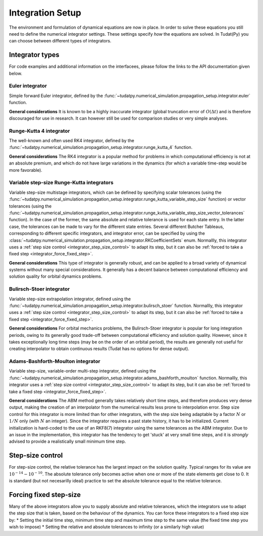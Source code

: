 .. _integrator_setup:

Integration Setup
=================

The environment and formulation of dynamical equations are now in place. In order to solve these equations
you still need to define the numerical integrator settings. These settings specify *how* the equations are solved.
In Tudat(Py) you can choose between different types of integrators.

Integrator types
----------------

For code examples and additional information on the interfacees, please follow the links to the API documentation given below.

Euler integrator
^^^^^^^^^^^^^^^^

Simple forward Euler integrator, defined by the :func:`~tudatpy.numerical_simulation.propagation_setup.integrator.euler` function.

**General considerations** It is known to be a highly inaccurate integrator (global truncation error of :math:`O(\Delta t)` and is
therefore discouraged for use in research. It can however still be used for comparison studies or very simple analyses.


Runge-Kutta 4 integrator
^^^^^^^^^^^^^^^^^^^^^^^^

The well-known and often used RK4 integrator, defined by the :func:`~tudatpy.numerical_simulation.propagation_setup.integrator.runge_kutta_4` function.

**General considerations** The RK4 integrator is a popular method for problems in which computational efficiency is not
at an absolute premium, and which do not have large variations in the dynamics (for which a variable time-step would be more favorable).

Variable step-size Runge-Kutta integrators
^^^^^^^^^^^^^^^^^^^^^^^^^^^^^^^^^^^^^^^^^^

Variable step-size multistage integrators, which can be defined by specifying scalar tolerances
(using the :func:`~tudatpy.numerical_simulation.propagation_setup.integrator.runge_kutta_variable_step_size` function) or vector
tolerances (using the :func:`~tudatpy.numerical_simulation.propagation_setup.integrator.runge_kutta_variable_step_size_vector_tolerances` function).
In the case of the former, the same absolute and relative tolerance is used for each state entry. In the latter case, the tolerances
can be made to vary for the different state entries. Several different Butcher Tableaus, corresponding to different
specific integrators, and integrator error, can be specified by using the :class:`~tudatpy.numerical_simulation.propagation_setup.integrator.RKCoefficientSets` enum.
Normallly, this integrator uses a :ref:`step size control <integrator_step_size_control>` to adapt its step, but it can also
be :ref:`forced to take a fixed step <integrator_force_fixed_step>`.

**General considerations** This type of integrator is generally robust, and can be applied to a broad variety of dynamical systems
without many special considerations. It generally has a decent balance between computational efficiency and solution quality for
orbital dynamics problems.

Bulirsch-Stoer integrator
^^^^^^^^^^^^^^^^^^^^^^^^^

Variable step-size extrapolation integrator, defined using the :func:`~tudatpy.numerical_simulation.propagation_setup.integrator.bulirsch_stoer` function.
Normallly, this integrator uses a :ref:`step size control <integrator_step_size_control>` to adapt its step, but it can also
be :ref:`forced to take a fixed step <integrator_force_fixed_step>`.

**General considerations** For orbital mechanics problems, the Bulirsch-Stoer integrator is popular for long integration
periods, owing to its generally good trade-off between computational efficiency and solution quality. However, since it
takes exceptionally long time steps (may be on the order of an orbital period), the results are generally not useful
for creating interpolator to obtain continuous results (Tudat has no options for dense output).

Adams-Bashforth-Moulton integrator
^^^^^^^^^^^^^^^^^^^^^^^^^^^^^^^^^^

Variable step-size, variable-order multi-step integrator, defined using the :func:`~tudatpy.numerical_simulation.propagation_setup.integrator.adams_bashforth_moulton` function.
Normallly, this integrator uses a :ref:`step size control <integrator_step_size_control>` to adapt its step, but it can also
be :ref:`forced to take a fixed step <integrator_force_fixed_step>`.

**General considerations** The ABM method generally takes relatively short time steps, and therefore produces very dense
output, making the creation of an interpolator from the numerical results less prone to interpolation error. Step size
control for this integrator is more limited than for other integrators, with the step size being adaptable by a factor
:math:`N` or :math:`1/N` only (with :math:`N` an integer). Since the integrator requires a past state history, it has to
be initialized. Current initialization is hard-coded to the use of an RKF8(7) integrator using the same tolerances
as the ABM integrator. Due to an issue in the implementation, this integrator has the tendency to get 'stuck' at very small
time steps, and it is *strongly* advised to provide a realistically small minimum time step.


.. _integrator_step_size_control:

Step-size control
-----------------

For step-size control, the relative tolerance has the largest impact on the solution quality.
Typical ranges for its value are :math:`10^{-14}-10^{-10}`. The absolute tolerance only becomes active when one or more of the state
elements get close to 0. It is standard (but not necesarilly ideal) practice to set the absolute tolerance equal to the relative
tolerance.

.. _integrator_force_fixed_step:

Forcing fixed step-size
-----------------------

Many of the above integrators allow you to supply absolute and relative tolerances, which the integrators use to adapt the
step size that is taken, based on the behaviour of the dynamics. You can force these integrators to a fixed step size by:
* Setting the initial time step, minimum time step and maximum time step to the same value (the fixed time step you wish to impose)
* Setting the relative and absolute tolerances to infinity (or a similarly high value)



